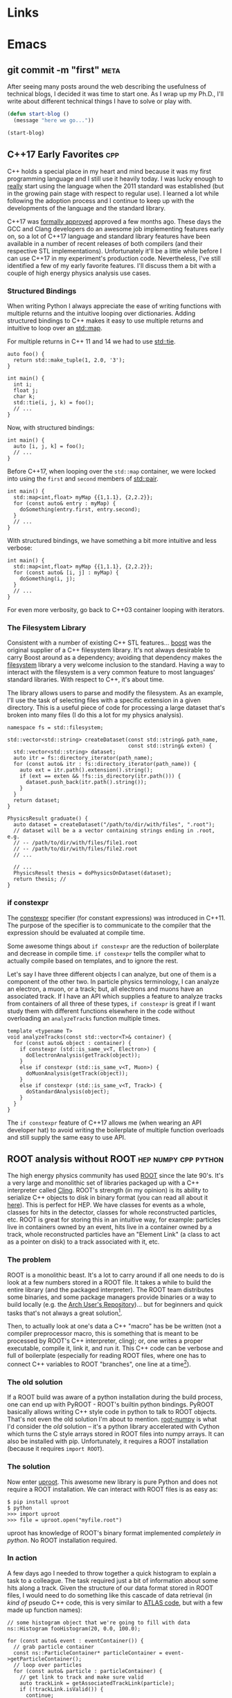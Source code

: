 #+HUGO_BASE_DIR: .
#+HUGO_SECTION: posts/
#+OPTIONS: author:nil
#+STARTUP: noindent

* Links

#+LINK: eglot      https://github.com/jaoatavora/eglot
#+LINK: lsp-mode   https://github.com/emacs-lsp/lsp-mode
#+LINK: pyenv      https://github.com/pyenv/pyenv
#+LINK: pyvenv     https://github.com/jorgenschaefer/pyvenv

* Emacs
** git commit -m "first"                                               :meta:
:PROPERTIES:
:EXPORT_FILE_NAME: first
:EXPORT_DATE: 2017-11-24
:END:

After seeing many posts around the web describing the usefulness of
technical blogs, I decided it was time to start one. As I wrap up my
Ph.D., I'll write about different technical things I have to solve or
play with.

#+BEGIN_SRC emacs-lisp
  (defun start-blog ()
    (message "here we go..."))

  (start-blog)
#+END_SRC

** C++17 Early Favorites                                                :cpp:
:PROPERTIES:
:EXPORT_FILE_NAME: cpp17
:EXPORT_DATE: 2018-01-09
:END:

C++ holds a special place in my heart and mind because it was my first
programming language and I still use it heavily today. I was lucky
enough to _really_ start using the language when the 2011 standard was
established (but in the growing pain stage with respect to regular
use). I learned a lot while following the adoption process and I
continue to keep up with the developments of the language and the
standard library.

C++17 was [[https://herbsutter.com/2017/09/06/c17-is-formally-approved/][formally approved]] approved a few months ago. These days the
GCC and Clang developers do an awesome job implementing features early
on, so a lot of C++17 language and standard library features have been
available in a number of recent releases of both compilers (and their
respective STL implementations). Unfortunately it'll be a little while
before I can use C++17 in my experiment's production code.
Nevertheless, I've still identified a few of my early favorite
features. I'll discuss them a bit with a couple of high energy physics
analysis use cases.

*** Structured Bindings

When writing Python I always appreciate the ease of writing functions
with multiple returns and the intuitive looping over dictionaries.
Adding structured bindings to C++ makes it easy to use multiple
returns and intuitive to loop over an [[http://en.cppreference.com/w/cpp/container/map][std::map]].

For multiple returns in C++ 11 and 14 we had to use [[http://en.cppreference.com/w/cpp/utility/tuple/tie][std::tie]].

#+begin_src C++
  auto foo() {
    return std::make_tuple(1, 2.0, '3');
  }

  int main() {
    int i;
    float j;
    char k;
    std::tie(i, j, k) = foo();
    // ...
  }
#+end_src

Now, with structured bindings:

#+begin_src C++
  int main() {
    auto [i, j, k] = foo();
    // ...
  }
#+end_src

Before C++17, when looping over the =std::map= container, we were
locked into using the =first= and =second= members of [[http://en.cppreference.com/w/cpp/utility/pair][std::pair]].

#+begin_src C++
  int main() {
    std::map<int,float> myMap {{1,1.1}, {2,2.2}};
    for (const auto& entry : myMap) {
      doSomething(entry.first, entry.second);
    }
    // ...
  }
#+end_src

With structured bindings, we have something a bit more intuitive
and less verbose:

#+begin_src C++
  int main() {
    std::map<int,float> myMap {{1,1.1}, {2,2.2}};
    for (const auto& [i, j] : myMap) {
      doSomething(i, j);
    }
    // ...
  }
#+end_src

For even more verbosity, go back to C++03 container looping with
iterators.

*** The Filesystem Library

Consistent with a number of existing C++ STL features...  [[https://www.boost.org][boost]]
was the original supplier of a C++ filesystem library. It's not
always desirable to carry Boost around as a dependency; avoiding
that dependency makes the [[http://en.cppreference.com/w/cpp/filesystem][filesystem]] library a very welcome
inclusion to the standard. Having a way to interact with the
filesystem is a very common feature to most languages' standard
libraries. With respect to C++, it's about time.

The library allows users to parse and modify the filesystem. As an
example, I'll use the task of selecting files with a specific
extension in a given directory. This is a useful piece of code for
processing a large dataset that's broken into many files (I do
this a lot for my physics analysis).

#+begin_src C++
  namespace fs = std::filesystem;

  std::vector<std::string> createDataset(const std::string& path_name,
                                         const std::string& exten) {
    std::vector<std::string> dataset;
    auto itr = fs::directory_iterator(path_name);
    for (const auto& itr : fs::directory_iterator(path_name)) {
      auto ext = itr.path().extension().string();
      if (ext == exten && !fs::is_directory(itr.path())) {
        dataset.push_back(itr.path().string());
      }
    }
    return dataset;
  }

  PhysicsResult graduate() {
    auto dataset = createDataset("/path/to/dir/with/files", ".root");
    // dataset will be a a vector containing strings ending in .root, e.g.
    // -- /path/to/dir/with/files/file1.root
    // -- /path/to/dir/with/files/file2.root
    // ...

    // ...
    PhysicsResult thesis = doPhysicsOnDataset(dataset);
    return thesis; //
  }
#+end_src

*** if constexpr

The [[http://en.cppreference.com/w/cpp/language/constexpr][constexpr]] specifier (for constant expressions) was introduced
in C++11. The purpose of the specifier is to communicate to the
compiler that the expression should be evaluated at compile time.

Some awesome things about =if constexpr= are the reduction of
boilerplate and decrease in compile time. =if constexpr= tells the
compiler what to actually compile based on templates, and to
ignore the rest.

Let's say I have three different objects I can analyze, but one of
them is a component of the other two. In particle physics
terminology, I can analyze an electron, a muon, or a track; but,
all electrons and muons have an associated track. If I have an API
which supplies a feature to analyze tracks from containers of all
three of these types, =if constexpr= is great if I want study them
with different functions elsewhere in the code without overloading
an =analyzeTracks= function multiple times.

#+begin_src C++
  template <typename T>
  void analyzeTracks(const std::vector<T>& container) {
    for (const auto& object : container) {
      if constexpr (std::is_same_v<T, Electron>) {
        doElectronAnalysis(getTrack(object));
      }
      else if constexpr (std::is_same_v<T, Muon>) {
        doMuonAnalysis(getTrack(object));
      }
      else if constexpr (std::is_same_v<T, Track>) {
        doStandardAnalysis(object);
      }
    }
  }
#+end_src


The =if constexpr= feature of C++17 allows me (when wearing an API
developer hat) to avoid writing the boilerplate of multiple
function overloads and still supply the same easy to use API.

** ROOT analysis without ROOT                          :hep:numpy:cpp:python:
:PROPERTIES:
:EXPORT_FILE_NAME: root-without-root
:EXPORT_DATE: 2018-02-02
:END:

The high energy physics community has used [[https://root.cern/][ROOT]] since the late 90's.
It's a very large and monolithic set of libraries packaged up with a
C++ interpreter called [[https://root.cern.ch/cling][Cling]]. ROOT's strength (in my opinion) is its
ability to serialize C++ objects to disk in binary format (you can
read all about it [[https://root.cern.ch/root/htmldoc/guides/users-guide/InputOutput.html][here]]). This is perfect for HEP. We have classes for
events as a whole, classes for hits in the detector, classes for whole
reconstructed particles, etc. ROOT is great for storing this in an
intuitive way, for example: particles live in containers owned by an
event, hits live in a container owned by a track, whole reconstructed
particles have an "Element Link" (a class to act as a pointer on disk)
to a track associated with it, etc.

*** The problem

ROOT is a monolithic beast. It's a lot to carry around if all one
needs to do is look at a few numbers stored in a ROOT file. It takes a
while to build the entire library (and the packaged interpreter). The
ROOT team distributes some binaries, and some package managers provide
binaries or a way to build locally (e.g. the [[https://aur.archlinux.org/][Arch User's
Repository]])... but for beginners and quick tasks that's not always a
great solution[fn:1].

Then, to actually look at one's data a C++ "macro" has be be written
(not a compiler preprocessor macro, this is something that is meant to
be processed by ROOT's C++ interpreter, cling); or, one writes a
proper executable, compile it, link it, and run it. This C++ code can
be verbose and full of boilerplate (especially for reading ROOT files,
where one has to connect C++ variables to ROOT "branches", one line at
a time[fn:2]).

*** The old solution

If a ROOT build was aware of a python installation during the build
process, one can end up with PyROOT - ROOT's builtin python bindings.
PyROOT basically allows writing C++ style code in python to talk to
ROOT objects. That's not even the old solution I'm about to mention.
[[https://github.com/scikit-hep/root_numpy][root-numpy]] is what I'd consider the /old/ solution -- it's a python
library accelerated with Cython which turns the C style arrays stored
in ROOT files into numpy arrays. It can also be installed with pip.
Unfortunately, it requires a ROOT installation (because it requires
=import ROOT=).

*** The solution

Now enter [[https://github.com/scikit-hep/uproot][uproot]]. This awesome new library is pure Python and does not
require a ROOT installation. We can interact with ROOT files is as
easy as:

#+begin_src
  $ pip install uproot
  $ python
  >>> import uproot
  >>> file = uproot.open("myfile.root")
#+end_src

uproot has knowledge of ROOT's binary format implemented
/completely in python/. No ROOT installation required.

*** In action

A few days ago I needed to throw together a quick histogram to
explain a task to a colleague. The task required just a bit of
information about some hits along a track. Given the structure of
our data format stored in ROOT files, I would need to do something
like this cascade of data retrieval (in /kind of/ pseudo C++ code,
this is very similar to [[https://gitlab.cern.ch/atlas/athena/][ATLAS code]], but with a few made up function
names):

#+begin_src C++
  // some histogram object that we're going to fill with data
  ns::Histogram fooHistogram(20, 0.0, 100.0);

  for (const auto& event : eventContainer()) {
    // grab particle container
    const ns::ParticleContainer* particleContainer = event->getParticleContainer();
    // loop over particles
    for (const auto& particle : particleContainer) {
      // get link to track and make sure valid
      auto trackLink = getAssociatedTrackLink(particle);
      if (!trackLink.isValid()) {
        continue;
      }
      // dereference link to get actual object (the track pointer)
      const ns::Track* track = *trackLink;
      // get link to hit container and make sure valid
      auto hitContainerLink = getAssociatedHitsLink(track);
      if (!hitContainerLink.isValid()) {
        continue;
      }
      const ns::HitContainer* hitContainer = *hitContainerLink;
      // loop over container
      for (const auto& hit : hitContainer) {
        // get dynamically set properties of the hit and finally use them
        float hitFoo = hit->getAuxiliaryData<float>("foo");
        int hitBar = hit->getAuxiliaryData<int>("bar");
        if (hitBar == 42) {
          fooHistogram.Fill(hitFoo);
        }
      }
    }
  }

  fooHistogram.Draw(/* some options */);
#+end_src

In python, with uproot, if I know the naming convention for the hit
container, I can simply write:

#+begin_src python :results silent
  import uproot
  import matplotlib.pyplot as plt

  datatree = uproot.open("myfile.root")["data"]
  bar = datatree.array("innerdetector.hits.auxdata.bar")
  foo = datatree.array("innerdetector.hits.auxdata.foo")
  selected_foo = foo[bar == 42]

  plt.hist(selected_foo, bins=20)
  plt.show()
#+end_src

The python code is very simple and to the point, it's fast because
the binary format is being read directly into =numpy= arrays[fn:3].

There is /absolutely/ a place for the C++ code. If I wanted to
apply a complex set of requirements to select different objects
/above/ the hit level (but based on hit properties), I need this
structure. If we had a perfectly columnar data format (each event
as a row in a table and a column for every feature), the hit
information would be duplicated in multiple places because a low
level hit may be associated with multiple higher level
objects. Given our many petabytes of data, this is not
feasible. This is where the "links" come in (the pointers on disk
that tell a track where the associated hits are).

In this simple case, I didn't care about selecting hits based on
any other information except another (simply) accessible hit
property.

To wrap up: it's nice to have (a) an isolated python library for
accessing data stored in ROOT and (b) /options/ for selecting tools
to analyze data.

** NumPy Histogram tricks for HEP                          :hep:numpy:python:
:PROPERTIES:
:EXPORT_FILE_NAME: numpy-histograms
:EXPORT_DATE: 2018-02-08
:END:

*Update August 2019*: About a year after writing this blog post I
created a Python package to handle all of my pythonic histogramming
needs. It's called [[https://github.com/douglasdavis/pygram11][pygram11]]. This post is definitely still useful
for learning more details about NumPy histogramming.

*** Our starting point

Histogramming some data is simple using [[https://docs.scipy.org/doc/numpy/reference/generated/numpy.histogram.html][numpy.histogram]].

#+begin_src python :results silent
>>> import numpy as np
>>> x = np.random.randn(10000)           ## create a dataset
>>> w = np.random.normal(1, 0.2, 10000)  ## create some phony weights
>>> b = np.linspace(-5, 5, 11)           ## bin edges (10 bins from -5 to 5)
>>> n, bins = np.histogram(x, bins=b, weights=w)
#+end_src

This gives me two arrays
- one for the bin heights (=n=)
- one for the bin edges (=bins=).

Quick and simple -- but what if I want to include underflow and
overflow in the first and last bins, respectively? What if I want
to compute the error on each bin height given a weighted dataset?
These quantities are important for high energy physics, where
nearly all of our analysis is done using histograms.

*** Underflow and overflow

Where the elements of the data contribute to the bin height is of
course determined by the bin edges. We can make the left and right
edges infinite to be sure to include /all/ of our data[fn:5]. Then we
just add the =[0]= bin contents to the =[1]= bin contents, and add the
=[-1]= bin contents to the =[-2]= bin contents. Finally, we polish it
off by chopping off the out-of-bounds elements:

#+begin_src python :results silent
  >>> import numpy as np
  >>> raw_bins = np.linspace(-5, 5, 11)
  >>> use_bins = [np.array([-np.inf]), raw_bins, np.array([np.inf])]
  >>> use_bins = np.concatenate(use_bins)
  >>> x = np.random.normal(0, 2, 1000) ## phony dataset
  >>> n, bins = np.histogram(x, bins=use_bins)
  >>> n[1]  += n[0]   ## add underflow to first bin
  >>> n[-2] += n[-1]  ## add overflow to last bin
  >>> n = n[1:-1]     ## chop off the under/overflow
  >>> bins = raw_bins ## use our original binning (without infinities)
#+end_src

And that's it, now /all/ of the data is histogrammed -- including
under and overflow.

*** Error on bin height using weights

The standard error on a bin height is simply the square-root of
the bin height, \(\sqrt{N}\)[fn:6]. If a bin is constructed from
weighted data, we require the square-root of the sum of the
weights squared, \(\sqrt{\sum_i w_i^2}\).

The =numpy.histogram= function doesn't provide any information
about which weights belong to which bin, but we have another
useful NumPy function which can generate an array of indices based
on where data falls in a particular set of bins, [[https://docs.scipy.org/doc/numpy/reference/generated/numpy.digitize.html][numpy.digitize]].

First, we get an array representing which bin each data point
would fall into. We can then use the conditional function
[[https://docs.scipy.org/doc/numpy/reference/generated/numpy.where.html][numpy.where]] in a loop over all bins to grab only the weights in
that bin, and sum their squares.

#+begin_src python :results silent
>>> import numpy as np
>>> x = np.random.normal(0, 2.0, 1000)         ## a dataset
>>> b = np.linspace(-2, 2, 21)                 ## 20 bins
>>> w = np.random.normal(1, 0.2, 1000)         ## some weights
>>> sum_w2 = np.zeros([20], dtype=np.float32)  ## start with empty errors
>>> digits = np.digitize(x, b)                 ## bin index array for each data element
>>> for i in range(nbins):
>>>     weights_in_current_bin = w[np.where(digits == i)[0]]
>>>     sum_w2[i] = np.sum(np.power(weights_in_current_bin, 2))
>>> n, bins = np.histogram(x, bins=b, weights=w)
>>> err = np.sqrt(sum_w2)
#+end_src

Now two arrays exist: =n= contains the heights in each bin, and
=err= contains the standard error on the bin heights.

*** Appendix, a function to combine the two methods:

 #+BEGIN_SRC python
   def extended_hist(
       x: np.ndarray
       nbins: int
       range: Tuple[float, float],
       underflow: bool = True,
       overflow: bool = True,
       weights: Optional[np.ndarray] = None,
   ) -> Tuple[np.ndarray, np.ndarray, np.ndarray, np.ndarray]:
       """Histogram weighted data with potential under/overflow.

       Parameters
       ----------
       x : array_like
           Data to histogram.
       nbins : int
           Total number of bins.
       range : (float, float)
           Definition of binning max and min.
       underflow : bool
           Include undeflow data in the first bin.
       overflow : bool
           Include overflow data in the last bin.
       weights : array_like, optional
           Weights associated with each element of ``x``.

       Returns
       -------
       numpy.ndarray
           Total bin values.
       numpy.ndarray
           Poisson uncertainty on each bin count.
       numpy.ndarray
           Bin centers.
       numpy.ndarray
           Bin edges.

       """
       if weights is not None:
           if weights.shape != x.shape:
               raise ValueError(
                   "Unequal shapes x: {}; weights: {}".format(
                       x.shape, weights.shape
                   )
               )
       xmin, xmax = range
       edges = np.linspace(xmin, xmax, nbins + 1)
       neginf = np.array([-np.inf], dtype=np.float32)
       posinf = np.array([np.inf], dtype=np.float32)
       bins = np.concatenate([neginf, edges, posinf])
       if weights is None:
           hist, bin_edges = np.histogram(x, bins=bins)
       else:
           hist, bin_edges = np.histogram(x, bins=bins, weights=weights)

       n = hist[1:-1]
       if underflow:
           n[0] += hist[0]
       if overflow:
           n[-1] += hist[-1]

       if weights is None:
           u = np.sqrt(n)
       else:
           bin_sumw2 = np.zeros(nbins + 2, dtype=np.float32)
           digits = np.digitize(x, edges)
           for i in range(nbins + 2):
               bin_sumw2[i] = np.sum(
                   np.power(weights[np.where(digits == i)[0]], 2)
               )
           u = bin_sumw2[1:-1]
           if underflow:
               u[0] += bin_sumw2[0]
           if overflow:
               u[-1] += bin_sumw2[-1]
           u = np.sqrt(u)

       centers = np.delete(edges, [0]) - (np.ediff1d(edges) / 2.0)
       return n, u, centers, edges
#+END_SRC

*Update August 2019*: With =pygram11=, we can just import the
=histogram= function and call a one-liner for the values and the
error:

#+BEGIN_SRC python
  >>> from pygram11 import histogram
  >>> data, weights = get_some_weighted_data()
  >>> h, err = histogram(data, bins=10, range=(xmin, xmax), weights=weights, flow=True)
#+END_SRC

** Clangd based Emacs C++ IDE                                     :cpp:emacs:
:PROPERTIES:
:EXPORT_FILE_NAME: clangd-emacs-ide
:EXPORT_DATE: 2018-07-07
:END:

*This is now very out of date!* Updated method here: [[* Eglot based Emacs C++ IDE with clangd][click]].

I've seen a lot of posts on the [[https://old.reddit.com/r/emacs][Emacs]] and [[https://old.reddit.com/cpp][C++]] subreddits over the
last few months related to Emacs as a C/C++ IDE. If one gives the
topic a quick googling a lot of tutorials pop up that will walk
through using [[https://github.com/cquery-project/cquery][cquery]], [[https://github.com/emacs-lsp/lsp-mode][lsp-mode]], [[https://github.com/Andersbakken/rtags][rtags]], [[https://github.com/leoliu/ggtags][ggtags]], [[https://github.com/Sarcasm/irony-mode][irony]], [[http://company-mode.github.io/][company]],
[[https://github.com/abingham/emacs-ycmd][ycmd]], etc. (obviously there are a number of options out there and
multiple blog posts and tutorials for each). I've personally tried
using cquery and rtags (both [[https://github.com/llvm-mirror/clang/tree/master/tools/libclang][libclang]] based) in combination with
company-mode. Playing with those packages produced a hacked up
Emacs init file and I didn't really know what I was doing at the
time. I was never comfortable with the black box I created for
myself -- so I decided to clean it up and start over after some
research.

I've recently landed on a new setup using a combination of
lsp-mode, company, and [[https://github.com/emacs-lsp/lsp-clangd][lsp-clangd]]. As is clear from the package
name and post title, this method takes advantage of the LLVM/Clang
tool [[https://github.com/llvm-mirror/clang-tools-extra/tree/master/clangd][clangd]] (which is very much in development).

Here's a quick rundown of the new configuration:

Ensure that =company-lsp= is installed and enable company-mode (I
choose a global configuration):

#+begin_src emacs-lisp
  (use-package company-lsp
    :ensure t
    :config
    (push 'company-lsp company-backends)
    (add-hook 'after-init-hook 'global-company-mode))
#+end_src

Ensure that =lsp-mode= and =lsp-ui= are installed and required:

#+begin_src emacs-lisp
  (use-package lsp-mode
    :ensure t
    :commands lsp)

  (use-package lsp-ui
    :ensure t)
#+end_src

Unfortunately =lsp-clangd= isn't in melpa yet, so I cloned it to my
=.emacs.d= directory and make sure to point to it (while writing
this post there is an [[https://github.com/melpa/melpa/pull/5593][open GitHub PR]] to add lsp-clangd to
melpa). Be sure to set the proper clangd executable path and add a
hook to C++ mode to enable it:

#+begin_src emacs-lisp
  (use-package lsp-clangd
    :load-path
    "~/.emacs.d/lsp-clangd"
    :init
    ;; for macOS
    (when (equal system-type 'darwin)
      (setq lsp-clangd-executable "/usr/local/opt/llvm/bin/clangd"))
    ;; for linux machine with hostname "proton"
    (when (string= (system-name) "proton")
      (setq lsp-clangd-executable "/home/ddavis/software/llvm/head/bin/clangd"))
    (add-hook 'c++-mode-hook 'lsp-clangd-c++-enable))
#+end_src

Like I said, Clangd is under heavy development, so expect some
imperfections. For example, using the version shipped with the LLVM
6.0.0 release wasn't working with header files. I went ahead and
built a bleeding edge installation (using =brew install --HEAD
llvm= on macOS and building from the trunk of their svn
repositories on a Fedora machine; read how to do that [[http://clang.llvm.org/get_started.html][here]] and that
fixed the problem.

I use this setup in combination with =compile_commands.json= files
that are [[https://cmake.org/cmake/help/latest/variable/CMAKE_EXPORT_COMPILE_COMMANDS.html][produced by CMake]]. This file must be kept at the project
root (using [[https://github.com/bbatsov/projectile][projectile]] with a =.projectile= file at the project
root helps when using git repositories with submodules; lsp-mode
appears to handle that nicely).

I'm still by no means an expert, but it was a good learning
experience and I no longer have a black box from copying and
pasting from other's Emacs init files. I have code completion and
inter/intra-project file and definition jumping -- the two big
features I like to add to my C++ development setup in Emacs.

** Repetitive NumPy Concatenations                             :python:numpy:
:PROPERTIES:
:EXPORT_FILE_NAME: rep-numpy-concat
:EXPORT_DATE: 2018-08-12
:END:

I recently had to construct a couple of numpy arrays from a handful
of files. I quickly did something like this:

#+begin_src python
files = list_of_files()
arr = np.array([], dtype=np.float32)
for f in files:
    iarr = get_arr_from_file(f)
    arr = np.concatenate([arr, iarr])
#+end_src

This was taking a lot longer than I thought it should. There's a
very simple reason: I was copying my =arr= variable =len(files)=
times to construct a final =arr= (and every iteration of the loop
=arr= was getting larger). This was of course unnecessary.

A better (and, to those who like to use the label "pythonic", more
pythonic) way to do it:

#+begin_src python
arr = np.concatenate([get_arr_from_file(f) for f in list_of_files()])
#+end_src

So when it comes to repetitive NumPy concatenations... avoid it. A
quick test in IPython:

#+begin_src python
  import numpy as np

  def bad():
      arr = np.array([], dtype=np.float32)
      for i in range(100):
          iarr = np.random.randn(100000)
          arr = np.concatenate([arr, iarr])
      return arr

  def good():
      arrs = [np.random.randn(100000) for i in range(100)]
      return np.concatenate(arrs)

  %timeit bad()
  %timeit good()
#+end_src

The output:

#+begin_src
1.73 s ± 2 ms per loop (mean ± std. dev. of 7 runs, 1 loop each)
247 ms ± 2.52 ms per loop (mean ± std. dev. of 7 runs, 1 loop each)
#+end_src

Quite the difference.

** New Toy: ox-hugo                                                    :hugo:
:PROPERTIES:
:EXPORT_FILE_NAME: first-ox-hugo
:EXPORT_DATE: 2018-12-04
:END:

I've recently fallen into a very deep Emacs-filled rabbit hole. It
started with the goal of cleaning up my Emacs =init.el= file, but
expanded to learning more Emacs Lisp and trying to get more out of
Org-mode. Now I'm typing this post in Org-mode with a new toy:
[[https://ox-hugo.scripter.co/][=ox-hugo=]]. This Emacs package makes it easy to create blog posts
from a single Org-file by seamlessly exporting second level
headlines to Hugo's Markdown syntax.

Setting up =ox-hugo= was incredibly easy. With MELPA already
configured, the only required addition to my init file was this:
#+BEGIN_SRC emacs-lisp :results silent
  (use-package ox-hugo
    :ensure t
    :after ox)
#+END_SRC
Now, in the buffer I'm currently editing, I use the key-binding
=C-c C-e H H= to export a ready-to-go markdown file for Hugo to
parse.

Luckily before I fell down the =ox-hugo= rabbit hole my Emacs
configuration was already cleaned up to my liking, hopefully it
stays that way for a while. It can be found [[https://github.com/douglasdavis/dot-emacs][right here]] (it's also
written in Org-mode, with the Emacs Lisp blocks loaded via
=org-babel-load-file=).

** Eglot based Emacs Python IDE                                :emacs:python:
:PROPERTIES:
:EXPORT_FILE_NAME: eglot-python-ide
:EXPORT_DATE: 2018-12-05
:END:

*This post is now a bit outdated* [[* Python with Emacs: py(v)env and lsp-mode][an updated post is here]].

In my Emacs rabbit hole I mentioned in my previous post, I decided
to work on improving my Python development workflow. I recently
found the [[https://github.com/joaotavora/eglot][Eglot]] package for running a [[https://microsoft.github.io/language-server-protocol/][LSP]] in Emacs.

The most vanilla setup for Eglot is just =M-x eglot= in a buffer
editing a python file. This works wonderfully if the executable for
the [[https://github.com/palantir/python-language-server][Python Language Server]] (=pyls=) is found. This works because
Eglot defines a list of server programs by default. See this list
with =M-: eglot-server-programs=

*** Project Editing

I have a few python virtual/Anaconda environments I like to work
with. This is what =.dir-locals.el= is for:

#+BEGIN_SRC emacs-lisp :results silent
  ((python-mode . ((eglot-server-programs    . ((python-mode "/path/to/env/bin/pyls")))
                   (python-shell-interpreter . "/path/to/env/bin/python")
                   (company-backends         . (company-capf)))))
#+END_SRC

where =/path/to/env= is the path to a virtual environment or
Anaconda environment (that of course has =python-language-server=
installed). I also define the path to my Python executable for
Emacs' builtin =python.el=. By default, =company-backends=
includes =company-capf= for =completion-at-point=, but I want to
make sure that's what is used because Eglot provides
=completion-at-point=. Eglot also has =pyls= as a =python-mode=
entry by default, but not to the virtual environment I want to
use; this is why I manually define the list of server programs.

When I open a buffer in the project I want to work in, I just call
=M-x eglot= and I'm up and running.

*** Non-project Editing

If I'm not editing in a project that has an associated virtual
environment, I rely on some "sensible defaults" in my Emacs init
file:

#+BEGIN_SRC emacs-lisp :results silent
  (defvar ddavis-default-pyls "~/software/Python/anaconda3/bin/pyls"
    "define a default pyls to be used")
#+END_SRC

This way I have a default =pyls= executable from my =base=
Anaconda environment (which is potentially different on different
machines). I then have a couple of functions to handle default
Eglot python environments, where I:

- Make =use-package= install Eglot if necessary.
- Make sure =company-capf= is at the front of =company-backends=.
- Make sure I add an Eglot server program entry pointing to my
  =base= Anaconda =pyls= to the front of the
  =eglot-server-programs= list.
- Add the desired hook.

#+BEGIN_SRC emacs-lisp :results silent
  (use-package eglot
    :ensure t)

  (defun dd/python-eglot-enable ()
    "set variables and hook for eglot python IDE"
    (interactive)
    (setq company-backends
          (cons 'company-capf
                (remove 'company-capf company-backends)))
    (add-to-list 'eglot-server-programs
                 `(python-mode ,ddavis-default-pyls))
    (add-hook 'python-mode-hook 'eglot-ensure))

  (defun dd/python-eglot-disable ()
    "remove hook for eglot python"
    (interactive)
    (remove-hook 'python-mode-hook 'eglot-ensure))
#+END_SRC

I just bring =company-capf= to the front of the =company-backends=
list, and add my desired Anaconda based =pyls= to front of the
=eglot-server-programs= list.

** Eglot based Emacs C++ IDE with clangd                          :emacs:cpp:
:PROPERTIES:
:EXPORT_FILE_NAME: eglot-cpp-ide
:EXPORT_DATE: 2019-01-07
:END:

I have an [[* Clangd based Emacs C++ IDE][old post]] documenting my first attempt at turning Emacs
into a C++ IDE with =clangd=. That post describes using two
packages: =lsp-mode= and =lsp-clangd=. Those packages have evolved
and now =clangd= usage is built into =lsp-mode=, so the post is a
bit outdated. I've also started to use [[https://github.com/joaotavora/eglot][Eglot]] (see previous post for
my Eglot Python IDE). So, let's put together an updated setup:

*** Requirements

First, one needs to have =clangd= installed. These days, the 8.0
release of LLVM is a few months away, but =clangd= (part of the
=clang-tools-extra= LLVM project) is in rapid development and the
=master= of the repository should be used. The [[https://llvm.org/docs/GettingStarted.html#for-developers-to-work-with-a-git-monorepo][installation
instructions]] from the LLVM documentation are easy to follow.

My C++ development happens on multiple machines. In my Emacs
configuration I keep a simple variable around to point to wherever
=clangd= is installed on various machines.

#+begin_src emacs-lisp :results silent
  (defvar ddavis-clangd-exe (executable-find "clangd")
    "clangd executable path")
#+END_SRC

By default I'm letting Emacs find it, but I have things like this
sprinkled around my configuration (pointing to a specific LLVM
installation not in my =PATH=):

#+begin_src emacs-lisp :results silent
  (when (string= (system-name) "pion")
    (setq ddavis-clangd-exe "~/software/llvm/releases/master/bin/clangd"))
#+END_SRC

*** Eglot setup

Eglot uses =project.el=, but I use [[https://github.com/bbatsov/projectile][Projectile]], so I start by
defining a function that will tell =project.el= to find a project
via Projectile, [[https://github.com/joaotavora/eglot/issues/129#issuecomment-444130367][thanks @wyuenho on GitHub]]:

#+begin_src emacs-lisp :results silent
  (defun dd/projectile-proj-find-function (dir)
    (let ((root (projectile-project-root dir)))
      (and root (cons 'transient root))))
#+END_SRC

Now I have a function I call when I'm ready to start digging into a
C++ project which has an associated [[https://clang.llvm.org/docs/JSONCompilationDatabase.html][=compile_commands.json=]]:

#+begin_src emacs-lisp
  (use-package eglot
    :ensure t)

  (defun dd/cpp-eglot-enable ()
    "enable variables and hooks for eglot cpp IDE"
    (interactive)
    (setq company-backends
          (cons 'company-capf
                (remove 'company-capf company-backends)))
    (with-eval-after-load 'project
      (add-to-list 'project-find-functions
                   'dd/projectile-proj-find-function))
    (add-to-list 'eglot-server-programs
                 `((c++-mode) ,ddavis-clangd-exe))
    (add-hook 'c++-mode-hook 'eglot-ensure))
#+END_SRC

- Ensure that Eglot is installed via =use-package=.
- Ensure that the =completion-at-point= backend is used by
  =company= (bring it to the front of the =company-backends= list).
- Ensure that =project.el= uses Projectile to find my project
  definition (this is because I usually have C++ projects using git
  submodules).
- Add my =clangd= executable to the =eglot-server-programs= list.
- Add the hook to automatically start Eglot.

If I don't want the hook anymore, I use this very simple function:

#+begin_src emacs-lisp :results silent
  (defun dd/cpp-eglot-disable ()
    "disable hook for eglot"
    (interactive)
    (remove-hook 'c++-mode-hook 'eglot-ensure))
#+END_SRC

** Introducing pygram11                                :python:numpy:cpp:hep:
:PROPERTIES:
:EXPORT_FILE_NAME: introducing-pygram11
:EXPORT_DATE: 2019-03-04
:END:

I'm very happy to release my first open source software project:
[[https://github.com/douglasdavis/pygram11][pygram11]]. I've been writing software for a while now, but mostly
targeting physics-experiment-specific use cases. In that time I've
used a lot free and open source software; it feels quite nice to
potentially help contribute to the scientific computing community in
the same way.

This python library aims to make generating many histograms a quick
task (targeting sample sizes above about 10,000 elements), while also
supporting weighted statistical uncertainties on the bin values. Fixed
and variable bin width histograms can be calculated. The backend
implementation is in C++ and accelerated with [[https://www.openmp.org/][OpenMP]], with [[https://github.com/pybind/pybind11][pybind11]]
used to generate the Python bindings.

Pygram11 can be a near drop-in replacement for =numpy.histogram= and
=numpy.histogram2d=, while reaching speeds 20x faster (for a 1D
histogram of an array of length 10,000) to almost 100x faster than
NumPy (for a 2D histogram of 100 million $(x_i, y_i)$ pairs). The APIs
are quite similar (with slightly different return styles). In addition
to the faster calculations, constructing the variance in each bin is a
"first class citizen" in pygram11 (see my [[/posts/numpy-histograms/][NumPy Histogram tricks for
HEP]] post).

So, please go checkout the [[https://pygram11.readthedocs.io/][documentation]] and [[https://github.com/douglasdavis/pygram11][GitHub repository]]. Open
issues, PRs, email me, tweet at me, or write something better
(checkout some [[https://pygram11.readthedocs.io/en/stable/bench.html][benchmarks]] in the documentation). To try it out, spin
up a virtual environment or conda environment and install with:

#+begin_src
pip install pygram11
#+end_src

or

#+begin_src
conda install pygram11 -c conda-forge
#+end_src

*** In action

Some fixed bin histogramming:

#+begin_src python :results silent
  import numpy as np
  from pygram11 import histogram, histogram2d

  x = np.random.randn(100000)
  y = np.random.randn(100000)
  w = np.random.uniform(0.8, 1.2, 100000)

  h_1d, _ = histogram(x, bins=20, range=(-4, 4))
  h_2d, _ = histogram2d(x, y, bins=(20, 40),
                        range=((-4, 4), (-3, 3)))

  h_1d, err_1d = histogram(x, bins=20, range=(-4, 4), weights=w)
  h_2d, err_2d = histogram2d(x, y, bins=(20, 40),
                             range=((-4, 4), (-3, 3)), weights=w)
#+end_src

Notice the error (square-root of the variance) is the second
return object (for the unweighted histogram we just throw it away
with an underscore).

And some variable bin histogramming, uniform logarithmic:

#+begin_src python :results silent
  import numpy as np
  from pygram11 import histogram

  x = np.exp(np.random.uniform(0.1, 10.0, 100000))
  bins = np.logspace(0.1, 1.0, 10, endpoint=True)

  h, _ = histogram(x, bins=bins)
#+end_src

** Deploying to PyPI with sr.ht                                      :python:
:PROPERTIES:
:EXPORT_FILE_NAME: deploy-pypi-srht
:EXPORT_DATE: 2019-04-10
:END:

I recently started to use [[https://builds.sr.ht][builds.sr.ht]] (part of the [[https://sourcehut.org][sourcehut.org]]
stack) to run continuous integration for a small python
project. The project eventually reached a releasable state, and I
wanted to automate that task. I had never deployed a project to
[[https://pypi.org/][PyPI]], but after learning more about the builds.sr.ht CI system
(specifically the ability to use secrets) I decided to give it a
shot. Running simple unit tests with builds.sr.ht was super easy,
so I hoped adding PyPI deployment would be pretty simple -- it
definitely is.

*** Setting up your secret PyPI credentials

First create a temporary file (that will be our =pypirc= file,
[[https://packaging.python.org/guides/distributing-packages-using-setuptools/#uploading-your-project-to-pypi][read more here]] if this doesn't sound familiar) with the following
contents:

#+begin_src toml
[pypi]
username = your_username
password = your_password
#+end_src

Travel to https://builds.sr.ht/secrets and add it. Just give it a
name, select the File type, make the path =~/.pypirc=, make the
permission mode =600=, and upload it (get rid of the copy on your
local file system if you don't want to keep a local =~/.pypirc=).

*** The build manifest

In the =tasks= section of the build manifest we're just going to
add a =deploy= step. In the =build= step, where I setup my python
environment, I make sure to install =twine= (necessary for
uploading to PyPI).

#+begin_src yaml
  image: ...
  packages:
    - ...
  sources:
    - ...
  secrets:
    - abcdefgh-ijkl-lmno-pqrx-tuvwxyz12345
  tasks:
    - build: |
        python -m venv cienv
        source cienv/bin/activate
        pip install pytest twine setuptools wheel
        cd myproject
        pip install .
    - test: |
        ...
    - deploy: |
        source cienv/bin/activate
        cd myproject
        python setup.py sdist bdist_wheel
        python .ci-scripts/srht-pypi.py
#+end_src

For this example I'm building both a source distribution (=sdist=)
and a wheel (=bdist_wheel=) for the toy project[fn:4]. In the
repository I have a directory called =.ci-scripts= with a script
to handle the PyPI upload. The script ensures that I only upload
to PyPI if the repository git hash is on a tag, and the name of
the tag is the same as the version of the python project (the
versions and tags are formatted =X.Y.Z=). Here are the contents of
that script:

#+begin_src python
  import subprocess
  import myproject.version
  import sys

  def main():
      res = subprocess.run(["git", "describe"], stdout=subprocess.PIPE)
      describe_out = res.stdout.decode("utf-8").split("-")
      print(describe_out)
      if len(describe_out) > 1:
          return 0
      elif myproject.version.version == describe_out[0].strip():
          res = subprocess.run("twine upload dist/*", shell=True)
          return res.returncode
      else:
          return 0;

  if __name__ == "__main__":
      main()
#+end_src

** Python with Emacs: py(v)env and lsp-mode                    :python:emacs:
:PROPERTIES:
:EXPORT_FILE_NAME: emacs-python-lsp
:EXPORT_DATE: 2020-02-18
:END:

I have an [[* Eglot based Emacs Python IDE][old post]] describing how to spin up an IDE-like Python
development environment in Emacs with [[https://github.com/joaotavora/eglot][Eglot]] and some
=.dir-locals.el= help. Now a year later, I've converged on what I
think is a better setup.

*** pyenv

My main driver for installing different versions of Python and
spinning up virtual environments is [[https://github.com/pyenv/pyenv][pyenv]]. I use the [[https://github.com/pyenv/pyenv-installer][automatic]]
installer on all machines where I install pyenv, and I manually
modify my shell's initialization such that I have to execute a
=setupPyenv= function to enable its usage (I also give myself the
ability to activate an environment via a single argument):

#+begin_src bash
  function setupPyenv() {
      VENV=$1
      export PATH="$HOME/.pyenv/bin:$PATH"
      eval "$(pyenv init -)"
      eval "$(pyenv virtualenv-init -)"
      [ -n "$VENV" ] && pyenv activate $VENV
  }
#+end_src

*** pyvenv

To activate various Python environments in Emacs I turn to
[[https://github.com/jorgenschaefer/pyvenv][pyvenv]]. Since the =pyenv= installer puts itself in the user's home
directory, we can configure =pyvenv= to find virtual environments
in =~/.pyenv/versions= via the =WORKON_ON= environment variable.
I lean on =use-package= to initialize =pyvenv= and set the
environment variable:

#+begin_src emacs-lisp :results silent
  (use-package pyvenv
    :ensure t
    :init
    (setenv "WORKON_HOME" "~/.pyenv/versions"))
#+end_src

By setting the =WORKON_HOME= environment variable we can select
which =pyenv= virtual environment we want to use by calling =M-x
pyvenv-workon=. One can also call =M-x pyvenv-activate= to choose
an environment via manual filesystem navigation.

*** lsp-mode

With a =pyvenv= environment activated in Emacs, all we have to do
is call =M-x lsp= (after setting it up of course); [[https://github.com/emacs-lsp/lsp-mode][lsp-mode]] can be
configured in an =init.el= file with something as simple as:

#+begin_src emacs-lisp :results silent
  (use-package lsp-mode
    :ensure t
    :commands lsp)
#+end_src

See the GitHub project for more details. Completion (with
[[https://company-mode.github.io/][company-mode]]) and static checks (with Flymake, an Emacs builtin,
or [[https://www.flycheck.org/en/latest/][Flycheck]]) are easy to setup with =lsp-mode=.

The working virtual environment will have to have a language
server installed. The easiest and fastest way to get started (a
simple =pip install=) is to use [[https://github.com/palantir/python-language-server][pyls]]. Alternatively, one can use
Microsoft's [[https://github.com/microsoft/python-language-server][python-language-server]] with lsp-mode via
[[https://github.com/emacs-lsp/lsp-python-ms][lsp-python-ms]]; upon first use a prompt will ask if the user would
like to download =mspyls=. I've used both; while =mspyls= has
better performance, =pyls= support is built into =lsp-mode= and
the server can be installed like any other Python package (the
Microsoft implementation is a C# program). In my opinion those
pros neutralize the performance con (which is not too bad).

*** Automated helper

Just about all of my Python development happens inside of a
[[https://github.com/bbatsov/projectile][projectile]] project. I have a simple interactive function that will
automatically activate the environment associated with a project
and spin up lsp-mode. I bind this helper function to =C-c C-a= in
the =python-mode-map=.

#+begin_src emacs-lisp :results silent
  (defun dd/py-workon-project-venv ()
    "Call pyenv-workon with the current projectile project name.
  This will return the full path of the associated virtual
  environment found in $WORKON_HOME, or nil if the environment does
  not exist."
    (let ((pname (projectile-project-name)))
      (pyvenv-workon pname)
      (if (file-directory-p pyvenv-virtual-env)
          pyvenv-virtual-env
        (pyvenv-deactivate))))

  (defun dd/py-auto-lsp ()
    "Turn on lsp mode in a Python project with some automated logic.
  Try to automatically determine which pyenv virtual environment to
  activate based on the project name, using
  `dd/py-workon-project-venv'. If successful, call `lsp'. If we
  cannot determine the virtualenv automatically, first call the
  interactive `pyvenv-workon' function before `lsp'"
    (interactive)
    (let ((pvenv (dd/py-workon-project-venv)))
      (if pvenv
          (lsp)
        (progn
          (call-interactively #'pyvenv-workon)
          (lsp)))))

  (bind-key (kbd "C-c C-a") #'dd/py-auto-lsp python-mode-map)
#+end_src

** Emacs native-comp on CentOS 7                                      :emacs:
:PROPERTIES:
:EXPORT_FILE_NAME: emacs-native-centos7
:EXPORT_DATE: 2020-05-19
:END:

The GNU Emacs =feature/native-comp= branch has been under development
for some time now. The performance enhancements from the natively
compiled Emacs Lisp code are exciting. Notably, I've been seeing nice
speed-ups for [[https://emacs-helm.github.io/helm/][Helm]] completions and a smoother [[https://emacs-lsp.github.io/lsp-ui/][lsp-ui]] experience.

Andrea Corallo is developing this new feature and updates/descriptions
of the work can be tracked/found [[http://akrl.sdf.org/gccemacs.html][on his website]]. I've been building
the branch on my CentOS 7 machine for a few weeks now, and I thought
I'd walk through the process.

*** Building Emacs using =--with-native-compilation=

**Update March 2021**: The =configure= option was originally
=--with-nativecomp=, but it has changed to =--with-native-compilation=.

**Update June 2021**: The =feature/native-comp= branch was merged into
the =master= branch at the end of April. Originally this post included
instructions to checkout the feature branch; those instructions have
been removed.

We need to install =libgccjit=. Unfortunately CentOS 7 shipped with a
pretty old GCC release (the 4.8 series). Fortunately Red Hat ships
modern GCC builds with a number of =devtoolset= RPMs. We can install
=libgccjit= (and the necessary development headers) from the GCC 9
series via:

#+begin_src
  # yum install devtoolset-9-gcc devtoolset-9-libgccjit-devel
#+end_src

We'll build Emacs from source after checking out the feature
branch:

#+begin_src
  $ git clone https://git.savannah.gnu.org/git/emacs.git
  $ cd emacs
#+end_src

Now we'll build Emacs after enabling =devtoolset-9=. We ensure that
=pkg-config= will search in =/usr/lib64/pkgconfig= for installed
packages, such as =gnutls= or =libjansson= installed with =yum= (this
is necessary because we are installing with GCC 9 from =devtoolset-9=
and not the default =/usr/bin/gcc= compiler). (Since we're playing
with an experimental feature, I'm going to assume that you've built
Emacs from source before and that you can handle all other desirable
=configure= options).

#+begin_src
  $ source /opt/rh/devtoolset-9/enable
  $ ./autogen.sh
  $ PKG_CONFIG_PATH=/usr/lib64/pkgconfig:$PKG_CONFIG_PATH ./configure \
     --with-native-compilation # ... other configure options
  $ make -j6 NATIVE_FULL_AOT=1
#+end_src

Notice the use of =NATIVE_FULL_AOT=1=. This will ask Emacs to compile
_all_ builtin Emacs Lisp code natively (the AOT stands for
ahead-of-time). If this option is not used, only bare minimum will be
natively compiled, and lot of the shipped Emacs Lisp packages will be
regular byte compiled. If you enable deferred compilation (keep
reading), those package will be natively compiled on the fly (the
first time they are loaded, that's the just-in-time compilation). I
prefer to natively compile _all_ of Emacs when I build it, that way
Emacs will only just-in-time compile my third-party packages.

Another note: the Emacs binary built with the steps above will always
require =devtoolset-9=. Sourcing the =enable= script at
=/opt/rh/devtoolset-9= will be necessary.

Once Emacs is compiled we can run it with =src/emacs= (you can set an
install prefix, but this is an experimental feature, so I only run
this executable from the development repository and keep a =master=
branch build installed somewhere in my =PATH=). The remainder of this
post is not specifically related to CentOS 7, but it's still useful.

*** Deferred and asynchronous compilation

Before we run Emacs we can add a few lines to the top of our =init.el=
file to steer deferred/async compilation. When running Emacs with the
=native-compile-async= symbol defined, we ask if we want to run the
deferred async compilation. If yes, set the number of jobs that can
run in the background. There are a few other variables that control
native compilation. I recommend giving the =comp-= customization group
a quick read.

#+begin_src emacs-lisp
  ;; helper boolean I use here and later in my init.el
  (defconst dd/using-native-comp (and (fboundp 'native-comp-available-p)
                                      (native-comp-available-p)))
  (setq native-comp-deferred-compilation t)
  (setq native-comp-async-query-on-exit t)
  (setq native-comp-async-jobs-number 4)
  (setq native-comp-async-report-warnings-errors nil)
#+end_src

Emacs will asynchronously natively compile all =.elc= files that it
loads. So if your =init.el= file loads a lot of packages, prepare for
Emacs to spend a bit of time compiling. Fortunately you can still use
Emacs while that is happening in the background.

** Avoiding conversions & boilerplate in pybind11          :cpp:python:numpy:
:PROPERTIES:
:EXPORT_FILE_NAME: avoid-conversions-boilerplate-pybind11
:EXPORT_DATE: 2021-02-11
:END:

The goals of [[https://github.com/douglasdavis/pygram11][pygram11]] include:
- providing the fastest possible histogram calculations.
- supporting uncertainties on weighted histograms.
- supporting multiple weight variations in a single histogramming
  routine.
To first order, OpenMP is leveraged to execute parallel loops for
calculating histograms of large input data. This post focuses on a
second order performance consideration: avoiding potentially expensive
conversions (while supporting different data and weight array types).

Early versions of pygram11 (up to version 0.10.3) supported input
arrays of any type, but in the backend we supported histogramming
calculations only on 32- and 64-bit floating point inputs (for both
the data and the weights). If a non-floating point typed array was
passed (as either the data input or weights input), we converted the
incompatibly typed arrays to floating point arrays and passed the
converted data to the backend C++ functions.

The backend C++ code has always been generic (implemented with
templated functions). An example function and [[https://github.com/pybind/pybind11][pybind11]] binding was of
this form:

#+begin_src cpp
  template <typename XType, typename WType>
  py::tuple f1dw(py::array_t<XType> x, py::array_t<WType> w,
                 py::ssize_t nbins, double xmin, double xmax) {
    py::array_t<WType> values(nbins);
    py::array_t<WType> variances(nbins);
    // ...
    // do calculations/pass arrays to other C++ code
    // ...
    return py::make_tuple(values, variances);
  }

  PYBIND11_MODULE(_backend, m) {
    m.def("_f1dw", &f1dw<double, double>);
    m.def("_f1dw", &f1dw<float, double>);
    m.def("_f1dw", &f1dw<double, float>);
    m.def("_f1dw", &f1dw<float, float>);
  }
#+end_src

This setup supports =np.float32= (C++ float) and =np.float64= (C++
double) input and weights via a single templated function that is used
by four bindings. This was the implementation before version 0.11.0 of
pygram11.

Now let's look at the example of a two-dimensional weighted histogram
function signature:

#+begin_src cpp
  template <typename XType, typename YType, typename WType>
  py::tuple f2dw(py::array_t<XType> x,
                 py::array_t<YType> y,
                 py::array_t<WType> w,
                 py::ssize_t xbins, double xmin, double xmax,
                 py::ssize_t ybins, double ymin, double ymax) {
    // ... implementation
  }

  PYBIND11_MODULE(_backend, m) {
    m.def("_f2dw", &f2dw<double, double, double>);
  }
#+end_src

Let's say we want to support 32-bit and 64-bit floating, integer, and
unsigned integer input, along with 64-bit and 32-bit floating point
weights. That's six types for both =x= and =y=, and two types for =w=;
that's **72 total overloads**.

We can lean on some template metaprogramming to make a clean (low
boilerplate) and extendable implementation while achieving the goal of
explicitly avoiding conversions.

We'll use [[https://github.com/boostorg/mp11][boost::mp11]] for some help. We create a type list for the
possible data types (=pg_Ts=) and one for the possible weight types
(=pg_Ws=). The =boost::mp11= library provides the =mp_product=
metafunction to generate all possible combinations of its template
parameters at compile time.

#+begin_src cpp
  using boost::mp11::mp_product;

  template <typename... Ts>
  struct type_list {};

  // all data types
  using pg_Ts = type_list<
    double, int64_t, uint64_t, float, int32_t, uint32_t
  >;
  // all weight types
  using pg_Ws = type_list<double, float>;
  // all combinations of data types and weight types
  using pg_Ts_and_Ws = mp_product<type_list, pg_Ts, pg_Ws>;
  // all combinations of data types and data types
  using pg_T_pairs = mp_product<type_list, pg_Ts, pg_Ts>;
  // all combinations of data types, data types, and weight types
  using pg_T_pairs_and_Ws = mp_product<type_list, pg_Ts, pg_Ts, pg_Ws>;
#+end_src

Let's think about our new types a bit:

- =pg_Ts_and_Ws= is made up of pairs of data types and weight types:
  - =type_list<double, double>=, (1st)
  - =type_list<int64_t, double>=, (2nd)
  - ...
  - =type_list<uint32_t, float>= (12th)
- =pg_Ts_and_Ts= is made up of pairs of data types:
  - =type_list<double, double>=, (1st)
  - ...
  - =type_list<uint32_t, uint32_t>= (36th)
- =pg_T_pairs_and_Ws= is made up of data types (x2), and weight types:
  - =type_list<double, double, double>= (1st)
  - ...
  - =type_list<uint32_t, uint32_t, float>= (72nd)

We can write some small functions to inject into a =py::module_=
object a type list of each of these three forms:

#+begin_src cpp
  // to use "x"_a instead of py::arg("x")
  using namespace pybind11::literals;

  /// inject a data type and weight type pair
  template <typename Tx, typename Tw>
  void f1(py::module_& m, const type_list<Tx, Tw>&) {
    m.def("_f1dw", &f1dw<Tx, Tw>,
          "x"_a.noconvert(), "w"_a.noconvert());
  }

  /// inject and data type and data type pair
  template <typename Tx, typename Ty>
  void f2(py::module_& m, const type_list<Tx, Ty>&) {
    m.def("_f2d", &f2d<Tx, Ty>,
          "x"_a.noconvert(), "y"_a.noconvert());

  }

  /// inject a data type, data type, and weight type triplet
  template <typename Tx, typename Ty, typename Tw>
  void f3(py::module_& m, const type_list<Tx, Ty, Tw>&) {
    m.def("_f2dw", &f2dw<Tx, Ty, Tw>,
          "x"_a.noconvert(), "y"_a.noconvert(), "w"_a.noconvert());
  }
#+end_src

And then use =boost::mp11::mp_for_each= to inject for each of our type
combinations:

#+begin_src cpp
  PYBIND11_MODULE(module_name, m) {
    using boost::mp11::mp_for_each;
    mp_for_each<pg_Ts_and_Ws>([&](const auto& Ts) { f1(m, Ts); });
    mp_for_each<pg_Ts_and_Ts>([&](const auto& Ts) { f2(m, Ts); });
    mp_for_each<pg_T_pairs_and_Ws>([&](const auto& Ts) { f3(m, Ts); });
    // first function will have Ts == type_pair<T1, T2>
    // second will also have Ts == type_pair<T1, T2>
    // third will be Ts == type_pair<T1, T2, T3>
  }
#+end_src

These three calls of =mp_for_each= will provide 12 + 36 + 72 overloads
to the =py::module_= instance. One can imagine making an addition to
the supported types of the library: instead of adding multiple new
function calls to cover all possible combinations, we just add it to a
type list and the template metaprogramming takes care of generating
all possible overloads.

This code isn't an exact copy of what is in pygram11 version 0.11.0,
but it's quite close. Checkout the
[_backend.cpp](https://github.com/douglasdavis/pygram11/blob/0.11.0/src/_backend.cpp#L1424-L1499)
file.

** NumPy style docstrings with numpydoc.el               :python:numpy:emacs:
:PROPERTIES:
:EXPORT_FILE_NAME: numpydoc-dot-el
:EXPORT_DATE: 2021-02-28
:END:

The majority of Python code I write uses the scientific/PyData
ecosystem. This leads to reading and writing a lot of [[https://numpydoc.readthedocs.io/en/latest/format.html][NumPy style
docstrings]]. If you've read some of my other posts you've undoubtedly
noticed my editor of choice is GNU Emacs. Docstring-generating Emacs
Lisp packages for Python do exist: [[https://github.com/naiquevin/sphinx-doc.el][sphinx-doc.el]] and [[https://github.com/jcs-elpa/docstr][docstr]]. The
former does not support the NumPy docstring style, while the latter
isn't quite as plug-and-play as I wanted (docstr supports /many/
programming languages and it's very programmable).

I wrote [[https://github.com/douglasdavis/numpydoc.el][numpydoc.el]] to support the features I was looking for. Simply
call =numpydoc-generate= from the body of the function of interest to
create a docstring. The function signature and body are parsed to
determine argument names, types, default values, return type and what
exceptions (if any) can be raised. That information is used to
generate the =Parameters= block and the =Returns= block for the
docstring. If exceptions are found the =Raises= block is also added.
The default behavior prompts the user to enter a short and long
function description along with descriptions for the individual
components of the function. You can also configure the package to use
[[https://github.com/joaotavora/yasnippet][yasnippet]]. The git repository README includes a gif with some example
usage. Who doesn't want to turn this:

#+begin_src python
  def func(number: int = 5, label: str | None = None) -> str:
      if number > 42:
          raise ValueError("Illegal number")
      if label is not None:
          return label * number
      return "None" * number
#+end_src

into this:

#+begin_src python
  def func(number: int = 5, label: str | None = None) -> str:
      """FIXME: Short description.

      FIXME: Long description.

      Parameters
      ----------
      number : int
          FIXME: Add docs.
      label : str, optional
          FIXME: Add docs.

      Returns
      -------
      str
          FIXME: Add docs.

      Raises
      ------
      ValueError
          FIXME: Add docs.

      Examples
      --------
      FIXME: Add docs.

      """
      if number > 42:
          raise ValueError("Illegal number")
      if label is not None:
          return label * number
      return "None" * number
#+end_src

with one =M-x= execution? The package is [[https://melpa.org/#/numpydoc][available on MELPA]]. Just add
to your (=use-package= leveraging) =init.el=:

#+begin_src emacs-lisp
  (use-package numpydoc
    :ensure t
    :after python)
#+end_src

Perhaps you can bind it to =C-c C-n= (it's a vacant binding, unused by
=python.el= as of writing this post):

#+begin_src emacs-lisp
  (use-package numpydoc
    :ensure t
    :after python
    :bind (:map python-mode-map
                ("C-c C-n" . numpydoc-generate)))
#+end_src

** Python & Emacs, Take 3.                                     :python:emacs:
:PROPERTIES:
:EXPORT_FILE_NAME: python-emacs-3
:EXPORT_DATE: 2021-05-26g
:END:

This is the third installment of what has turned into an unofficial
series posts on using Emacs for Python development ([[* Eglot based Emacs Python IDE][first]] and [[* Python with Emacs: py(v)env and lsp-mode][second]]
posts). I probably shouldn't expect it to be the last.

At this point I use [[eglot][Eglot]] and [[lsp-mode][lsp-mode]] pretty interchangeably. I just
like both of them and it's fun to mix it up. I also continue to use
[[pyenv][pyenv]] for managing python versions and virtual environments and [[pyvenv][pyvenv]]
for handling them inside of Emacs.

What has triggered writing a new post is the development of a new
Python language server: [[https://github.com/python-lsp/python-lsp-server][python-lsp-server]] (or =pylsp=). The old
Palantir =python-language-server= (=pyls=) project is no longer
maintained. Both Eglot and lsp-mode now support =pylsp= ([[https://github.com/emacs-lsp/lsp-mode/pull/2846][lsp-mode PR]]
and [[https://github.com/joaotavora/eglot/commit/a5b7b7d933b97db9ce5f8b7dcc8c866f7c35b220][Eglot commit]]).

Beyond =pylsp=, there are a number of other Python language servers
that I've played around with:

- [[https://github.com/pappasam/jedi-language-server][jedi-language-server]] with [[https://github.com/fredcamps/lsp-jedi][lsp-jedi]].
- [[https://github.com/microsoft/pyright][Pyright]] with [[https://github.com/emacs-lsp/lsp-pyright][lsp-pyright]].
- [[https://github.com/muffinmad/anakin-language-server][anakin-language-server]] with a sandbox patching of lsp-jedi.

It's both a blessing and a curse to have all of these options!

* Footnotes

[fn:1] Update summer 2019: ROOT is now available as a [[https://conda-forge.org/][conda-forge]]
   package, providing a very easy installation method.

[fn:2] As of ROOT version 6.14 (released June 2018) there is a new
   feature allowing tree analysis using functional chains with the
   [[https://root.cern.ch/doc/master/classROOT_1_1RDataFrame.html][=RDataFrame=]] class.

[fn:3] In some special situations (e.g. reading a column of
   =std::vector= objects into a jagged array) the implementation is
   accelerated with [[https://numba.pydata.org/][numba]] (if installed).

[fn:4] to compile extension modules, builds.sr.ht jobs might not be
   the best choice for wheels. The [[https://github.com/joerick/cibuildwheel][=cibuildwheel=]] package is worth
   reading about. It is possible to spin up docker containers in a
   sr.ht build, but I don't have a strong handle on that procedure.

[fn:5] In the implementation of =numpy.histogram=, elements of the
    input array that live outside the bounds of the binning are
    ignored.

[fn:6] Bin height is related to counting, therefore the data in a bin
    is [[https://en.wikipedia.org/wiki/Poisson_distribution][Poissonian]]. The variance of a Poisson distribution is \(N\).
